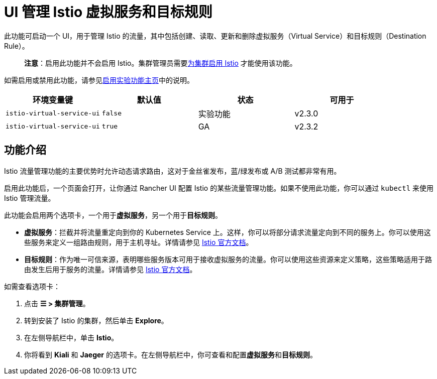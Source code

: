 = UI 管理 Istio 虚拟服务和目标规则

此功能可启动一个 UI，用于管理 Istio 的流量，其中包括创建、读取、更新和删除虚拟服务（Virtual Service）和目标规则（Destination Rule）。

____
*注意*：启用此功能并不会启用 Istio。集群管理员需要xref:../../../pages-for-subheaders/istio-setup-guide.adoc[为集群启用 Istio] 才能使用该功能。
____

如需启用或禁用此功能，请参见xref:../../../pages-for-subheaders/enable-experimental-features.adoc[启用实验功能主页]中的说明。

|===
| 环境变量键 | 默认值 | 状态 | 可用于

| `istio-virtual-service-ui`
| `false`
| 实验功能
| v2.3.0

| `istio-virtual-service-ui`
| `true`
| GA
| v2.3.2
|===

== 功能介绍

Istio 流量管理功能的主要优势时允许动态请求路由，这对于金丝雀发布，蓝/绿发布或 A/B 测试都非常有用。

启用此功能后，一个页面会打开，让你通过 Rancher UI 配置 Istio 的某些流量管理功能。如果不使用此功能，你可以通过 `kubectl` 来使用 Istio 管理流量。

此功能会启用两个选项卡，一个用于**虚拟服务**，另一个用于**目标规则**。

* *虚拟服务*：拦截并将流量重定向到你的 Kubernetes Service 上。这样，你可以将部分请求流量定向到不同的服务上。你可以使用这些服务来定义一组路由规则，用于主机寻址。详情请参见 https://istio.io/docs/reference/config/networking/v1alpha3/virtual-service/[Istio 官方文档]。
* *目标规则*：作为唯一可信来源，表明哪些服务版本可用于接收虚拟服务的流量。你可以使用这些资源来定义策略，这些策略适用于路由发生后用于服务的流量。详情请参见 https://istio.io/docs/reference/config/networking/v1alpha3/destination-rule[Istio 官方文档]。

如需查看选项卡：

. 点击 *☰ > 集群管理*。
. 转到安装了 Istio 的集群，然后单击 *Explore*。
. 在左侧导航栏中，单击 *Istio*。
. 你将看到 *Kiali* 和 *Jaeger* 的选项卡。在左侧导航栏中，你可查看和配置**虚拟服务**和**目标规则**。
